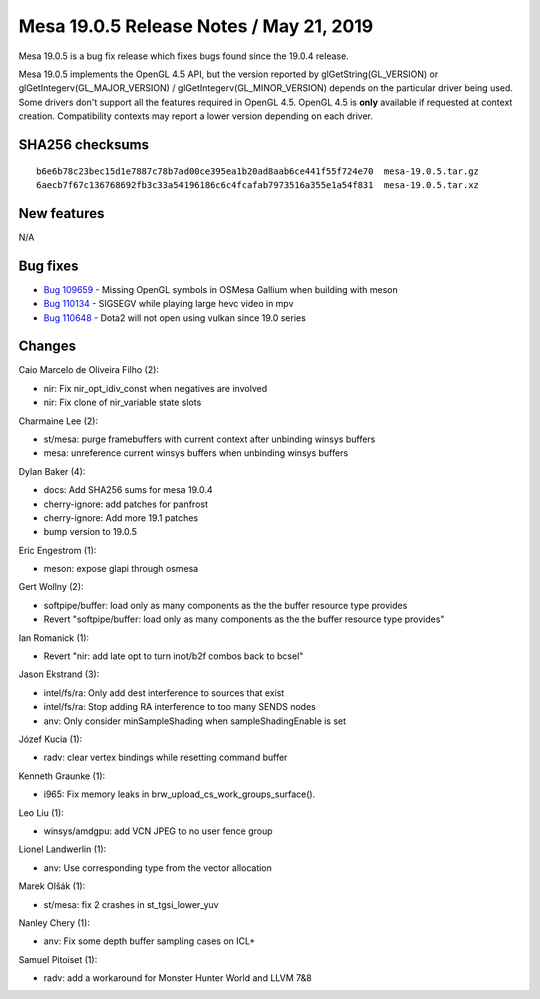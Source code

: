 Mesa 19.0.5 Release Notes / May 21, 2019
========================================

Mesa 19.0.5 is a bug fix release which fixes bugs found since the 19.0.4
release.

Mesa 19.0.5 implements the OpenGL 4.5 API, but the version reported by
glGetString(GL_VERSION) or glGetIntegerv(GL_MAJOR_VERSION) /
glGetIntegerv(GL_MINOR_VERSION) depends on the particular driver being
used. Some drivers don't support all the features required in OpenGL
4.5. OpenGL 4.5 is **only** available if requested at context creation.
Compatibility contexts may report a lower version depending on each
driver.

SHA256 checksums
----------------

::

   b6e6b78c23bec15d1e7887c78b7ad00ce395ea1b20ad8aab6ce441f55f724e70  mesa-19.0.5.tar.gz
   6aecb7f67c136768692fb3c33a54196186c6c4fcafab7973516a355e1a54f831  mesa-19.0.5.tar.xz

New features
------------

N/A

Bug fixes
---------

-  `Bug 109659 <https://bugs.freedesktop.org/show_bug.cgi?id=109659>`__
   - Missing OpenGL symbols in OSMesa Gallium when building with meson
-  `Bug 110134 <https://bugs.freedesktop.org/show_bug.cgi?id=110134>`__
   - SIGSEGV while playing large hevc video in mpv
-  `Bug 110648 <https://bugs.freedesktop.org/show_bug.cgi?id=110648>`__
   - Dota2 will not open using vulkan since 19.0 series

Changes
-------

Caio Marcelo de Oliveira Filho (2):

-  nir: Fix nir_opt_idiv_const when negatives are involved
-  nir: Fix clone of nir_variable state slots

Charmaine Lee (2):

-  st/mesa: purge framebuffers with current context after unbinding
   winsys buffers
-  mesa: unreference current winsys buffers when unbinding winsys
   buffers

Dylan Baker (4):

-  docs: Add SHA256 sums for mesa 19.0.4
-  cherry-ignore: add patches for panfrost
-  cherry-ignore: Add more 19.1 patches
-  bump version to 19.0.5

Eric Engestrom (1):

-  meson: expose glapi through osmesa

Gert Wollny (2):

-  softpipe/buffer: load only as many components as the the buffer
   resource type provides
-  Revert "softpipe/buffer: load only as many components as the the
   buffer resource type provides"

Ian Romanick (1):

-  Revert "nir: add late opt to turn inot/b2f combos back to bcsel"

Jason Ekstrand (3):

-  intel/fs/ra: Only add dest interference to sources that exist
-  intel/fs/ra: Stop adding RA interference to too many SENDS nodes
-  anv: Only consider minSampleShading when sampleShadingEnable is set

Józef Kucia (1):

-  radv: clear vertex bindings while resetting command buffer

Kenneth Graunke (1):

-  i965: Fix memory leaks in brw_upload_cs_work_groups_surface().

Leo Liu (1):

-  winsys/amdgpu: add VCN JPEG to no user fence group

Lionel Landwerlin (1):

-  anv: Use corresponding type from the vector allocation

Marek Olšák (1):

-  st/mesa: fix 2 crashes in st_tgsi_lower_yuv

Nanley Chery (1):

-  anv: Fix some depth buffer sampling cases on ICL+

Samuel Pitoiset (1):

-  radv: add a workaround for Monster Hunter World and LLVM 7&8
